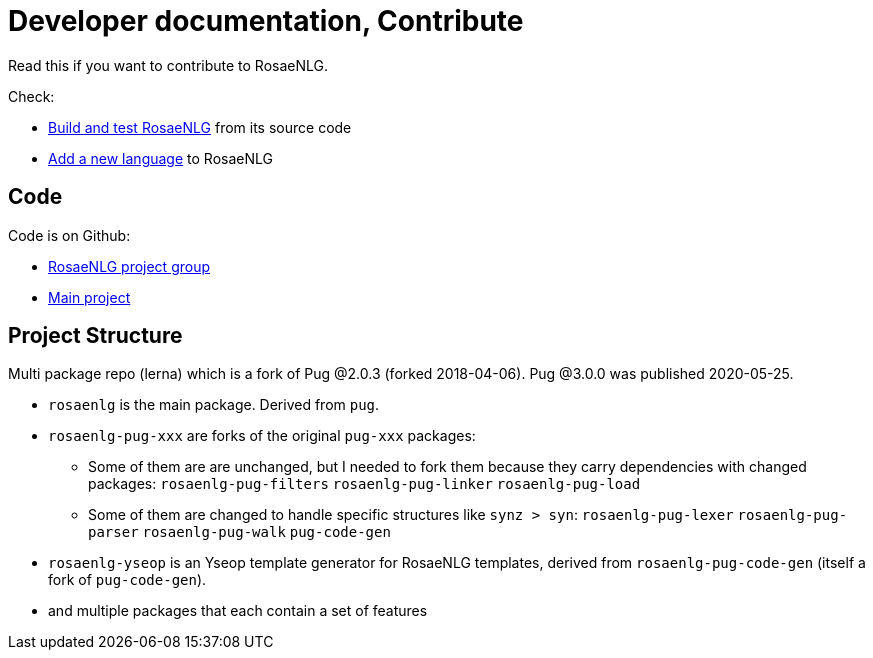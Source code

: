 = Developer documentation, Contribute

Read this if you want to contribute to RosaeNLG.

Check:

* xref:build_test.adoc[Build and test RosaeNLG] from its source code
* xref:add_language.adoc[Add a new language] to RosaeNLG


== Code

Code is on Github:

* link:https://github.com/RosaeNLG[RosaeNLG project group]
* link:https://github.com/RosaeNLG/rosaenlg[Main project]


== Project Structure

Multi package repo (lerna) which is a fork of Pug @2.0.3 (forked 2018-04-06). Pug @3.0.0 was published 2020-05-25.

* `rosaenlg` is the main package. Derived from `pug`.
* `rosaenlg-pug-xxx` are forks of the original `pug-xxx` packages:
** Some of them are are unchanged, but I needed to fork them because they carry dependencies with changed packages: `rosaenlg-pug-filters` `rosaenlg-pug-linker` `rosaenlg-pug-load`
** Some of them are changed to handle specific structures like `synz > syn`: `rosaenlg-pug-lexer` `rosaenlg-pug-parser` `rosaenlg-pug-walk` `pug-code-gen`
* `rosaenlg-yseop` is an Yseop template generator for RosaeNLG templates, derived from `rosaenlg-pug-code-gen` (itself a fork of `pug-code-gen`).
* and multiple packages that each contain a set of features
